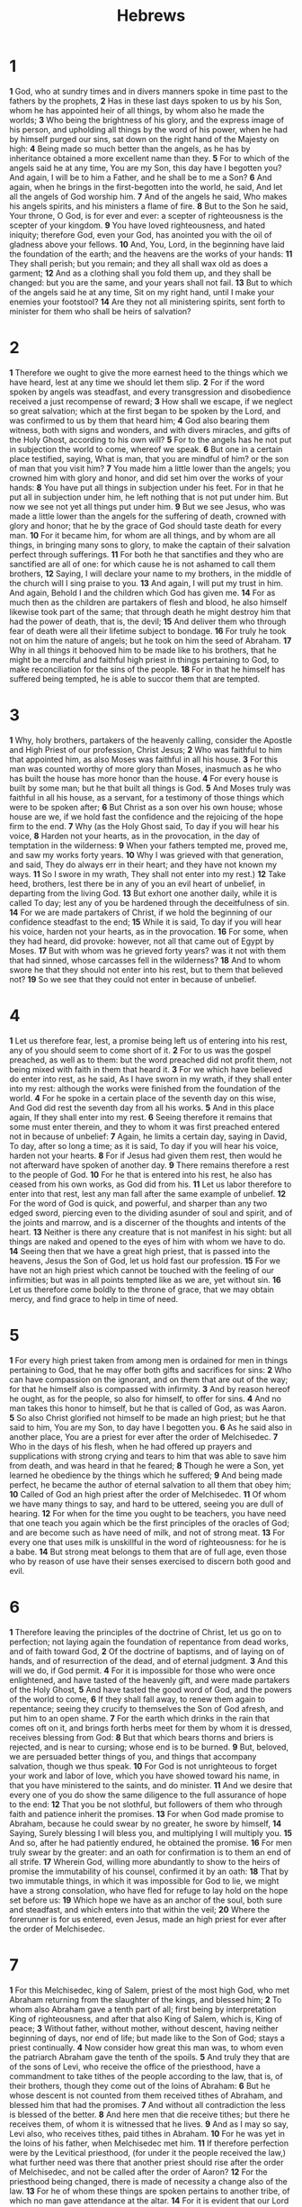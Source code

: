 #+title: Hebrews

* 1

*1* God, who at sundry times and in divers manners spoke in time past to the fathers by the prophets,
*2* Has in these last days spoken to us by his Son, whom he has appointed heir of all things, by whom also he made the worlds;
*3* Who being the brightness of his glory, and the express image of his person, and upholding all things by the word of his power, when he had by himself purged our sins, sat down on the right hand of the Majesty on high:
*4* Being made so much better than the angels, as he has by inheritance obtained a more excellent name than they.
*5* For to which of the angels said he at any time, You are my Son, this day have I begotten you? And again, I will be to him a Father, and he shall be to me a Son?
*6* And again, when he brings in the first-begotten into the world, he said, And let all the angels of God worship him.
*7* And of the angels he said, Who makes his angels spirits, and his ministers a flame of fire.
*8* But to the Son he said, Your throne, O God, is for ever and ever: a scepter of righteousness is the scepter of your kingdom.
*9* You have loved righteousness, and hated iniquity; therefore God, even your God, has anointed you with the oil of gladness above your fellows.
*10* And, You, Lord, in the beginning have laid the foundation of the earth; and the heavens are the works of your hands:
*11* They shall perish; but you remain; and they all shall wax old as does a garment;
*12* And as a clothing shall you fold them up, and they shall be changed: but you are the same, and your years shall not fail.
*13* But to which of the angels said he at any time, Sit on my right hand, until I make your enemies your footstool?
*14* Are they not all ministering spirits, sent forth to minister for them who shall be heirs of salvation?
* 2
*1* Therefore we ought to give the more earnest heed to the things which we have heard, lest at any time we should let them slip.
*2* For if the word spoken by angels was steadfast, and every transgression and disobedience received a just recompense of reward;
*3* How shall we escape, if we neglect so great salvation; which at the first began to be spoken by the Lord, and was confirmed to us by them that heard him;
*4* God also bearing them witness, both with signs and wonders, and with divers miracles, and gifts of the Holy Ghost, according to his own will?
*5* For to the angels has he not put in subjection the world to come, whereof we speak.
*6* But one in a certain place testified, saying, What is man, that you are mindful of him? or the son of man that you visit him?
*7* You made him a little lower than the angels; you crowned him with glory and honor, and did set him over the works of your hands:
*8* You have put all things in subjection under his feet. For in that he put all in subjection under him, he left nothing that is not put under him.  But now we see not yet all things put under him.
*9* But we see Jesus, who was made a little lower than the angels for the suffering of death, crowned with glory and honor; that he by the grace of God should taste death for every man.
*10* For it became him, for whom are all things, and by whom are all things, in bringing many sons to glory, to make the captain of their salvation perfect through sufferings.
*11* For both he that sanctifies and they who are sanctified are all of one: for which cause he is not ashamed to call them brothers,
*12* Saying, I will declare your name to my brothers, in the middle of the church will I sing praise to you.
*13* And again, I will put my trust in him. And again, Behold I and the children which God has given me.
*14* For as much then as the children are partakers of flesh and blood, he also himself likewise took part of the same; that through death he might destroy him that had the power of death, that is, the devil;
*15* And deliver them who through fear of death were all their lifetime subject to bondage.
*16* For truly he took not on him the nature of angels; but he took on him the seed of Abraham.
*17* Why in all things it behooved him to be made like to his brothers, that he might be a merciful and faithful high priest in things pertaining to God, to make reconciliation for the sins of the people.
*18* For in that he himself has suffered being tempted, he is able to succor them that are tempted.
* 3
*1* Why, holy brothers, partakers of the heavenly calling, consider the Apostle and High Priest of our profession, Christ Jesus;
*2* Who was faithful to him that appointed him, as also Moses was faithful in all his house.
*3* For this man was counted worthy of more glory than Moses, inasmuch as he who has built the house has more honor than the house.
*4* For every house is built by some man; but he that built all things is God.
*5* And Moses truly was faithful in all his house, as a servant, for a testimony of those things which were to be spoken after;
*6* But Christ as a son over his own house; whose house are we, if we hold fast the confidence and the rejoicing of the hope firm to the end.
*7* Why (as the Holy Ghost said, To day if you will hear his voice,
*8* Harden not your hearts, as in the provocation, in the day of temptation in the wilderness:
*9* When your fathers tempted me, proved me, and saw my works forty years.
*10* Why I was grieved with that generation, and said, They do always err in their heart; and they have not known my ways.
*11* So I swore in my wrath, They shall not enter into my rest.)
*12* Take heed, brothers, lest there be in any of you an evil heart of unbelief, in departing from the living God.
*13* But exhort one another daily, while it is called To day; lest any of you be hardened through the deceitfulness of sin.
*14* For we are made partakers of Christ, if we hold the beginning of our confidence steadfast to the end;
*15* While it is said, To day if you will hear his voice, harden not your hearts, as in the provocation.
*16* For some, when they had heard, did provoke: however, not all that came out of Egypt by Moses.
*17* But with whom was he grieved forty years? was it not with them that had sinned, whose carcasses fell in the wilderness?
*18* And to whom swore he that they should not enter into his rest, but to them that believed not?
*19* So we see that they could not enter in because of unbelief.
* 4
*1* Let us therefore fear, lest, a promise being left us of entering into his rest, any of you should seem to come short of it.
*2* For to us was the gospel preached, as well as to them: but the word preached did not profit them, not being mixed with faith in them that heard it.
*3* For we which have believed do enter into rest, as he said, As I have sworn in my wrath, if they shall enter into my rest: although the works were finished from the foundation of the world.
*4* For he spoke in a certain place of the seventh day on this wise, And God did rest the seventh day from all his works.
*5* And in this place again, If they shall enter into my rest.
*6* Seeing therefore it remains that some must enter therein, and they to whom it was first preached entered not in because of unbelief:
*7* Again, he limits a certain day, saying in David, To day, after so long a time; as it is said, To day if you will hear his voice, harden not your hearts.
*8* For if Jesus had given them rest, then would he not afterward have spoken of another day.
*9* There remains therefore a rest to the people of God.
*10* For he that is entered into his rest, he also has ceased from his own works, as God did from his.
*11* Let us labor therefore to enter into that rest, lest any man fall after the same example of unbelief.
*12* For the word of God is quick, and powerful, and sharper than any two edged sword, piercing even to the dividing asunder of soul and spirit, and of the joints and marrow, and is a discerner of the thoughts and intents of the heart.
*13* Neither is there any creature that is not manifest in his sight: but all things are naked and opened to the eyes of him with whom we have to do.
*14* Seeing then that we have a great high priest, that is passed into the heavens, Jesus the Son of God, let us hold fast our profession.
*15* For we have not an high priest which cannot be touched with the feeling of our infirmities; but was in all points tempted like as we are, yet without sin.
*16* Let us therefore come boldly to the throne of grace, that we may obtain mercy, and find grace to help in time of need.
* 5
*1* For every high priest taken from among men is ordained for men in things pertaining to God, that he may offer both gifts and sacrifices for sins:
*2* Who can have compassion on the ignorant, and on them that are out of the way; for that he himself also is compassed with infirmity.
*3* And by reason hereof he ought, as for the people, so also for himself, to offer for sins.
*4* And no man takes this honor to himself, but he that is called of God, as was Aaron.
*5* So also Christ glorified not himself to be made an high priest; but he that said to him, You are my Son, to day have I begotten you.
*6* As he said also in another place, You are a priest for ever after the order of Melchisedec.
*7* Who in the days of his flesh, when he had offered up prayers and supplications with strong crying and tears to him that was able to save him from death, and was heard in that he feared;
*8* Though he were a Son, yet learned he obedience by the things which he suffered;
*9* And being made perfect, he became the author of eternal salvation to all them that obey him;
*10* Called of God an high priest after the order of Melchisedec.
*11* Of whom we have many things to say, and hard to be uttered, seeing you are dull of hearing.
*12* For when for the time you ought to be teachers, you have need that one teach you again which be the first principles of the oracles of God; and are become such as have need of milk, and not of strong meat.
*13* For every one that uses milk is unskillful in the word of righteousness: for he is a babe.
*14* But strong meat belongs to them that are of full age, even those who by reason of use have their senses exercised to discern both good and evil.
* 6
*1* Therefore leaving the principles of the doctrine of Christ, let us go on to perfection; not laying again the foundation of repentance from dead works, and of faith toward God,
*2* Of the doctrine of baptisms, and of laying on of hands, and of resurrection of the dead, and of eternal judgment.
*3* And this will we do, if God permit.
*4* For it is impossible for those who were once enlightened, and have tasted of the heavenly gift, and were made partakers of the Holy Ghost,
*5* And have tasted the good word of God, and the powers of the world to come,
*6* If they shall fall away, to renew them again to repentance; seeing they crucify to themselves the Son of God afresh, and put him to an open shame.
*7* For the earth which drinks in the rain that comes oft on it, and brings forth herbs meet for them by whom it is dressed, receives blessing from God:
*8* But that which bears thorns and briers is rejected, and is near to cursing; whose end is to be burned.
*9* But, beloved, we are persuaded better things of you, and things that accompany salvation, though we thus speak.
*10* For God is not unrighteous to forget your work and labor of love, which you have showed toward his name, in that you have ministered to the saints, and do minister.
*11* And we desire that every one of you do show the same diligence to the full assurance of hope to the end:
*12* That you be not slothful, but followers of them who through faith and patience inherit the promises.
*13* For when God made promise to Abraham, because he could swear by no greater, he swore by himself,
*14* Saying, Surely blessing I will bless you, and multiplying I will multiply you.
*15* And so, after he had patiently endured, he obtained the promise.
*16* For men truly swear by the greater: and an oath for confirmation is to them an end of all strife.
*17* Wherein God, willing more abundantly to show to the heirs of promise the immutability of his counsel, confirmed it by an oath:
*18* That by two immutable things, in which it was impossible for God to lie, we might have a strong consolation, who have fled for refuge to lay hold on the hope set before us:
*19* Which hope we have as an anchor of the soul, both sure and steadfast, and which enters into that within the veil;
*20* Where the forerunner is for us entered, even Jesus, made an high priest for ever after the order of Melchisedec.
* 7
*1* For this Melchisedec, king of Salem, priest of the most high God, who met Abraham returning from the slaughter of the kings, and blessed him;
*2* To whom also Abraham gave a tenth part of all; first being by interpretation King of righteousness, and after that also King of Salem, which is, King of peace;
*3* Without father, without mother, without descent, having neither beginning of days, nor end of life; but made like to the Son of God; stays a priest continually.
*4* Now consider how great this man was, to whom even the patriarch Abraham gave the tenth of the spoils.
*5* And truly they that are of the sons of Levi, who receive the office of the priesthood, have a commandment to take tithes of the people according to the law, that is, of their brothers, though they come out of the loins of Abraham:
*6* But he whose descent is not counted from them received tithes of Abraham, and blessed him that had the promises.
*7* And without all contradiction the less is blessed of the better.
*8* And here men that die receive tithes; but there he receives them, of whom it is witnessed that he lives.
*9* And as I may so say, Levi also, who receives tithes, paid tithes in Abraham.
*10* For he was yet in the loins of his father, when Melchisedec met him.
*11* If therefore perfection were by the Levitical priesthood, (for under it the people received the law,) what further need was there that another priest should rise after the order of Melchisedec, and not be called after the order of Aaron?
*12* For the priesthood being changed, there is made of necessity a change also of the law.
*13* For he of whom these things are spoken pertains to another tribe, of which no man gave attendance at the altar.
*14* For it is evident that our Lord sprang out of Juda; of which tribe Moses spoke nothing concerning priesthood.
*15* And it is yet far more evident: for that after the similitude of Melchisedec there rises another priest,
*16* Who is made, not after the law of a carnal commandment, but after the power of an endless life.
*17* For he testifies, You are a priest for ever after the order of Melchisedec.
*18* For there is truly a cancellation of the commandment going before for the weakness and unprofitableness thereof.
*19* For the law made nothing perfect, but the bringing in of a better hope did; by the which we draw near to God.
*20* And inasmuch as not without an oath he was made priest:
*21* (For those priests were made without an oath; but this with an oath by him that said to him, The Lord swore and will not repent, You are a priest for ever after the order of Melchisedec:)
*22* By so much was Jesus made a surety of a better testament.
*23* And they truly were many priests, because they were not suffered to continue by reason of death:
*24* But this man, because he continues ever, has an unchangeable priesthood.
*25* Why he is able also to save them to the uttermost that come to God by him, seeing he ever lives to make intercession for them.
*26* For such an high priest became us, who is holy, harmless, undefiled, separate from sinners, and made higher than the heavens;
*27* Who needs not daily, as those high priests, to offer up sacrifice, first for his own sins, and then for the people's: for this he did once, when he offered up himself.
*28* For the law makes men high priests which have infirmity; but the word of the oath, which was since the law, makes the Son, who is consecrated for ever more.
* 8
*1* Now of the things which we have spoken this is the sum: We have such an high priest, who is set on the right hand of the throne of the Majesty in the heavens;
*2* A minister of the sanctuary, and of the true tabernacle, which the Lord pitched, and not man.
*3* For every high priest is ordained to offer gifts and sacrifices: why it is of necessity that this man have somewhat also to offer.
*4* For if he were on earth, he should not be a priest, seeing that there are priests that offer gifts according to the law:
*5* Who serve to the example and shadow of heavenly things, as Moses was admonished of God when he was about to make the tabernacle: for, See, said he, that you make all things according to the pattern showed to you in the mount.
*6* But now has he obtained a more excellent ministry, by how much also he is the mediator of a better covenant, which was established on better promises.
*7* For if that first covenant had been faultless, then should no place have been sought for the second.
*8* For finding fault with them, he said, Behold, the days come, said the Lord, when I will make a new covenant with the house of Israel and with the house of Judah:
*9* Not according to the covenant that I made with their fathers in the day when I took them by the hand to lead them out of the land of Egypt; because they continued not in my covenant, and I regarded them not, said the Lord.
*10* For this is the covenant that I will make with the house of Israel after those days, said the Lord; I will put my laws into their mind, and write them in their hearts: and I will be to them a God, and they shall be to me a people:
*11* And they shall not teach every man his neighbor, and every man his brother, saying, Know the Lord: for all shall know me, from the least to the greatest.
*12* For I will be merciful to their unrighteousness, and their sins and their iniquities will I remember no more.
*13* In that he said, A new covenant, he has made the first old. Now that which decays and waxes old is ready to vanish away.
* 9
*1* Then truly the first covenant had also ordinances of divine service, and a worldly sanctuary.
*2* For there was a tabernacle made; the first, wherein was the candlestick, and the table, and the show bread; which is called the sanctuary.
*3* And after the second veil, the tabernacle which is called the Holiest of all;
*4* Which had the golden censer, and the ark of the covenant overlaid round about with gold, wherein was the golden pot that had manna, and Aaron's rod that budded, and the tables of the covenant;
*5* And over it the cherubim of glory shadowing the mercy seat; of which we cannot now speak particularly.
*6* Now when these things were thus ordained, the priests went always into the first tabernacle, accomplishing the service of God.
*7* But into the second went the high priest alone once every year, not without blood, which he offered for himself, and for the errors of the people:
*8* The Holy Ghost this signifying, that the way into the holiest of all was not yet made manifest, while as the first tabernacle was yet standing:
*9* Which was a figure for the time then present, in which were offered both gifts and sacrifices, that could not make him that did the service perfect, as pertaining to the conscience;
*10* Which stood only in meats and drinks, and divers washings, and carnal ordinances, imposed on them until the time of reformation.
*11* But Christ being come an high priest of good things to come, by a greater and more perfect tabernacle, not made with hands, that is to say, not of this building;
*12* Neither by the blood of goats and calves, but by his own blood he entered in once into the holy place, having obtained eternal redemption for us.
*13* For if the blood of bulls and of goats, and the ashes of an heifer sprinkling the unclean, sanctifies to the purifying of the flesh:
*14* How much more shall the blood of Christ, who through the eternal Spirit offered himself without spot to God, purge your conscience from dead works to serve the living God?
*15* And for this cause he is the mediator of the new testament, that by means of death, for the redemption of the transgressions that were under the first testament, they which are called might receive the promise of eternal inheritance.
*16* For where a testament is, there must also of necessity be the death of the testator.
*17* For a testament is of force after men are dead: otherwise it is of no strength at all while the testator lives.
*18* Whereupon neither the first testament was dedicated without blood.
*19* For when Moses had spoken every precept to all the people according to the law, he took the blood of calves and of goats, with water, and scarlet wool, and hyssop, and sprinkled both the book, and all the people,
*20* Saying, This is the blood of the testament which God has enjoined to you.
*21* Moreover he sprinkled with blood both the tabernacle, and all the vessels of the ministry.
*22* And almost all things are by the law purged with blood; and without shedding of blood is no remission.
*23* It was therefore necessary that the patterns of things in the heavens should be purified with these; but the heavenly things themselves with better sacrifices than these.
*24* For Christ is not entered into the holy places made with hands, which are the figures of the true; but into heaven itself, now to appear in the presence of God for us:
*25* Nor yet that he should offer himself often, as the high priest enters into the holy place every year with blood of others;
*26* For then must he often have suffered since the foundation of the world: but now once in the end of the world has he appeared to put away sin by the sacrifice of himself.
*27* And as it is appointed to men once to die, but after this the judgment:
*28* So Christ was once offered to bear the sins of many; and to them that look for him shall he appear the second time without sin to salvation.
* 10
*1* For the law having a shadow of good things to come, and not the very image of the things, can never with those sacrifices which they offered year by year continually make the comers thereunto perfect.
*2* For then would they not have ceased to be offered? because that the worshippers once purged should have had no more conscience of sins.
*3* But in those sacrifices there is a remembrance again made of sins every year.
*4* For it is not possible that the blood of bulls and of goats should take away sins.
*5* Why when he comes into the world, he said, Sacrifice and offering you would not, but a body have you prepared me:
*6* In burnt offerings and sacrifices for sin you have had no pleasure.
*7* Then said I, See, I come (in the volume of the book it is written of me,) to do your will, O God.
*8* Above when he said, Sacrifice and offering and burnt offerings and offering for sin you would not, neither had pleasure therein; which are offered by the law;
*9* Then said he, See, I come to do your will, O God. He takes away the first, that he may establish the second.
*10* By the which will we are sanctified through the offering of the body of Jesus Christ once for all.
*11* And every priest stands daily ministering and offering oftentimes the same sacrifices, which can never take away sins:
*12* But this man, after he had offered one sacrifice for sins for ever, sat down on the right hand of God;
*13* From now on expecting till his enemies be made his footstool.
*14* For by one offering he has perfected for ever them that are sanctified.
*15* Whereof the Holy Ghost also is a witness to us: for after that he had said before,
*16* This is the covenant that I will make with them after those days, said the Lord, I will put my laws into their hearts, and in their minds will I write them;
*17* And their sins and iniquities will I remember no more.
*18* Now where remission of these is, there is no more offering for sin.
*19* Having therefore, brothers, boldness to enter into the holiest by the blood of Jesus,
*20* By a new and living way, which he has consecrated for us, through the veil, that is to say, his flesh;
*21* And having an high priest over the house of God;
*22* Let us draw near with a true heart in full assurance of faith, having our hearts sprinkled from an evil conscience, and our bodies washed with pure water.
*23* Let us hold fast the profession of our faith without wavering; (for he is faithful that promised;)
*24* And let us consider one another to provoke to love and to good works:
*25* Not forsaking the assembling of ourselves together, as the manner of some is; but exhorting one another: and so much the more, as you see the day approaching.
*26* For if we sin willfully after that we have received the knowledge of the truth, there remains no more sacrifice for sins,
*27* But a certain fearful looking for of judgment and fiery indignation, which shall devour the adversaries.
*28* He that despised Moses' law died without mercy under two or three witnesses:
*29* Of how much sorer punishment, suppose you, shall he be thought worthy, who has trodden under foot the Son of God, and has counted the blood of the covenant, with which he was sanctified, an unholy thing, and has done despite to the Spirit of grace?
*30* For we know him that has said, Vengeance belongs to me, I will recompense, said the Lord. And again, The Lord shall judge his people.
*31* It is a fearful thing to fall into the hands of the living God.
*32* But call to remembrance the former days, in which, after you were illuminated, you endured a great fight of afflictions;
*33* Partly, whilst you were made a spectacle both by reproaches and afflictions; and partly, whilst you became companions of them that were so used.
*34* For you had compassion of me in my bonds, and took joyfully the spoiling of your goods, knowing in yourselves that you have in heaven a better and an enduring substance.
*35* Cast not away therefore your confidence, which has great recompense of reward.
*36* For you have need of patience, that, after you have done the will of God, you might receive the promise.
*37* For yet a little while, and he that shall come will come, and will not tarry.
*38* Now the just shall live by faith: but if any man draw back, my soul shall have no pleasure in him.
*39* But we are not of them who draw back to perdition; but of them that believe to the saving of the soul.
* 11
*1* Now faith is the substance of things hoped for, the evidence of things not seen.
*2* For by it the elders obtained a good report.
*3* Through faith we understand that the worlds were framed by the word of God, so that things which are seen were not made of things which do appear.
*4* By faith Abel offered to God a more excellent sacrifice than Cain, by which he obtained witness that he was righteous, God testifying of his gifts: and by it he being dead yet speaks.
*5* By faith Enoch was translated that he should not see death; and was not found, because God had translated him: for before his translation he had this testimony, that he pleased God.
*6* But without faith it is impossible to please him: for he that comes to God must believe that he is, and that he is a rewarder of them that diligently seek him.
*7* By faith Noah, being warned of God of things not seen as yet, moved with fear, prepared an ark to the saving of his house; by the which he condemned the world, and became heir of the righteousness which is by faith.
*8* By faith Abraham, when he was called to go out into a place which he should after receive for an inheritance, obeyed; and he went out, not knowing where he went.
*9* By faith he sojourned in the land of promise, as in a strange country, dwelling in tabernacles with Isaac and Jacob, the heirs with him of the same promise:
*10* For he looked for a city which has foundations, whose builder and maker is God.
*11* Through faith also Sara herself received strength to conceive seed, and was delivered of a child when she was past age, because she judged him faithful who had promised.
*12* Therefore sprang there even of one, and him as good as dead, so many as the stars of the sky in multitude, and as the sand which is by the sea shore innumerable.
*13* These all died in faith, not having received the promises, but having seen them afar off, and were persuaded of them, and embraced them, and confessed that they were strangers and pilgrims on the earth.
*14* For they that say such things declare plainly that they seek a country.
*15* And truly, if they had been mindful of that country from where they came out, they might have had opportunity to have returned.
*16* But now they desire a better country, that is, an heavenly: why God is not ashamed to be called their God: for he has prepared for them a city.
*17* By faith Abraham, when he was tried, offered up Isaac: and he that had received the promises offered up his only begotten son,
*18* Of whom it was said, That in Isaac shall your seed be called:
*19* Accounting that God was able to raise him up, even from the dead; from where also he received him in a figure.
*20* By faith Isaac blessed Jacob and Esau concerning things to come.
*21* By faith Jacob, when he was a dying, blessed both the sons of Joseph; and worshipped, leaning on the top of his staff.
*22* By faith Joseph, when he died, made mention of the departing of the children of Israel; and gave commandment concerning his bones.
*23* By faith Moses, when he was born, was hid three months of his parents, because they saw he was a proper child; and they were not afraid of the king's commandment.
*24* By faith Moses, when he was come to years, refused to be called the son of Pharaoh's daughter;
*25* Choosing rather to suffer affliction with the people of God, than to enjoy the pleasures of sin for a season;
*26* Esteeming the reproach of Christ greater riches than the treasures in Egypt: for he had respect to the recompense of the reward.
*27* By faith he forsook Egypt, not fearing the wrath of the king: for he endured, as seeing him who is invisible.
*28* Through faith he kept the passover, and the sprinkling of blood, lest he that destroyed the firstborn should touch them.
*29* By faith they passed through the Red sea as by dry land: which the Egyptians assaying to do were drowned.
*30* By faith the walls of Jericho fell down, after they were compassed about seven days.
*31* By faith the harlot Rahab perished not with them that believed not, when she had received the spies with peace.
*32* And what shall I more say? for the time would fail me to tell of Gedeon, and of Barak, and of Samson, and of Jephthae; of David also, and Samuel, and of the prophets:
*33* Who through faith subdued kingdoms, worked righteousness, obtained promises, stopped the mouths of lions.
*34* Quenched the violence of fire, escaped the edge of the sword, out of weakness were made strong, waxed valiant in fight, turned to flight the armies of the aliens.
*35* Women received their dead raised to life again: and others were tortured, not accepting deliverance; that they might obtain a better resurrection:
*36* And others had trial of cruel mockings and scourgings, yes, moreover of bonds and imprisonment:
*37* They were stoned, they were sawn asunder, were tempted, were slain with the sword: they wandered about in sheepskins and goatskins; being destitute, afflicted, tormented;
*38* (Of whom the world was not worthy:) they wandered in deserts, and in mountains, and in dens and caves of the earth.
*39* And these all, having obtained a good report through faith, received not the promise:
*40* God having provided some better thing for us, that they without us should not be made perfect.
* 12
*1* Why seeing we also are compassed about with so great a cloud of witnesses, let us lay aside every weight, and the sin which does so easily beset us, and let us run with patience the race that is set before us,
*2* Looking to Jesus the author and finisher of our faith; who for the joy that was set before him endured the cross, despising the shame, and is set down at the right hand of the throne of God.
*3* For consider him that endured such contradiction of sinners against himself, lest you be wearied and faint in your minds.
*4* You have not yet resisted to blood, striving against sin.
*5* And you have forgotten the exhortation which speaks to you as to children, My son, despise not you the chastening of the Lord, nor faint when you are rebuked of him:
*6* For whom the Lord loves he chastens, and whips every son whom he receives.
*7* If you endure chastening, God deals with you as with sons; for what son is he whom the father chastens not?
*8* But if you be without chastisement, whereof all are partakers, then are you bastards, and not sons.
*9* Furthermore we have had fathers of our flesh which corrected us, and we gave them reverence: shall we not much rather be in subjection to the Father of spirits, and live?
*10* For they truly for a few days chastened us after their own pleasure; but he for our profit, that we might be partakers of his holiness.
*11* Now no chastening for the present seems to be joyous, but grievous: nevertheless afterward it yields the peaceable fruit of righteousness to them which are exercised thereby.
*12* Why lift up the hands which hang down, and the feeble knees;
*13* And make straight paths for your feet, lest that which is lame be turned out of the way; but let it rather be healed.
*14* Follow peace with all men, and holiness, without which no man shall see the Lord:
*15* Looking diligently lest any man fail of the grace of God; lest any root of bitterness springing up trouble you, and thereby many be defiled;
*16* Lest there be any fornicator, or profane person, as Esau, who for one morsel of meat sold his birthright.
*17* For you know how that afterward, when he would have inherited the blessing, he was rejected: for he found no place of repentance, though he sought it carefully with tears.
*18* For you are not come to the mount that might be touched, and that burned with fire, nor to blackness, and darkness, and tempest,
*19* And the sound of a trumpet, and the voice of words; which voice they that heard entreated that the word should not be spoken to them any more:
*20* (For they could not endure that which was commanded, And if so much as a beast touch the mountain, it shall be stoned, or thrust through with a dart:
*21* And so terrible was the sight, that Moses said, I exceedingly fear and quake:)
*22* But you are come to mount Sion, and to the city of the living God, the heavenly Jerusalem, and to an innumerable company of angels,
*23* To the general assembly and church of the firstborn, which are written in heaven, and to God the Judge of all, and to the spirits of just men made perfect,
*24* And to Jesus the mediator of the new covenant, and to the blood of sprinkling, that speaks better things that that of Abel.
*25* See that you refuse not him that speaks. For if they escaped not who refused him that spoke on earth, much more shall not we escape, if we turn away from him that speaks from heaven:
*26* Whose voice then shook the earth: but now he has promised, saying, Yet once more I shake not the earth only, but also heaven.
*27* And this word, Yet once more, signifies the removing of those things that are shaken, as of things that are made, that those things which cannot be shaken may remain.
*28* Why we receiving a kingdom which cannot be moved, let us have grace, whereby we may serve God acceptably with reverence and godly fear:
*29* For our God is a consuming fire.
* 13
*1* Let brotherly love continue.
*2* Be not forgetful to entertain strangers: for thereby some have entertained angels unawares.
*3* Remember them that are in bonds, as bound with them; and them which suffer adversity, as being yourselves also in the body.
*4* Marriage is honorable in all, and the bed undefiled: but fornicators and adulterers God will judge.
*5* Let your conversation be without covetousness; and be content with such things as you have: for he has said, I will never leave you, nor forsake you.
*6* So that we may boldly say, The Lord is my helper, and I will not fear what man shall do to me.
*7* Remember them which have the rule over you, who have spoken to you the word of God: whose faith follow, considering the end of their conversation.
*8* Jesus Christ the same yesterday, and to day, and for ever.
*9* Be not carried about with divers and strange doctrines. For it is a good thing that the heart be established with grace; not with meats, which have not profited them that have been occupied therein.
*10* We have an altar, whereof they have no right to eat which serve the tabernacle.
*11* For the bodies of those beasts, whose blood is brought into the sanctuary by the high priest for sin, are burned without the camp.
*12* Why Jesus also, that he might sanctify the people with his own blood, suffered without the gate.
*13* Let us go forth therefore to him without the camp, bearing his reproach.
*14* For here have we no continuing city, but we seek one to come.
*15* By him therefore let us offer the sacrifice of praise to God continually, that is, the fruit of our lips giving thanks to his name.
*16* But to do good and to communicate forget not: for with such sacrifices God is well pleased.
*17* Obey them that have the rule over you, and submit yourselves: for they watch for your souls, as they that must give account, that they may do it with joy, and not with grief: for that is unprofitable for you.
*18* Pray for us: for we trust we have a good conscience, in all things willing to live honestly.
*19* But I beseech you the rather to do this, that I may be restored to you the sooner.
*20* Now the God of peace, that brought again from the dead our Lord Jesus, that great shepherd of the sheep, through the blood of the everlasting covenant,
*21* Make you perfect in every good work to do his will, working in you that which is well pleasing in his sight, through Jesus Christ; to whom be glory for ever and ever. Amen.
*22* And I beseech you, brothers, suffer the word of exhortation: for I have written a letter to you in few words.
*23* Know you that our brother Timothy is set at liberty; with whom, if he come shortly, I will see you.
*24* Salute all them that have the rule over you, and all the saints.  They of Italy salute you.
*25* Grace be with you all. Amen.
